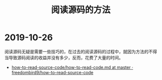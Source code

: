 #+TITLE:      阅读源码的方法

* 2019-10-26
  阅读源码无疑是需要一些技巧的，在过去的阅读源码的过程中，就因为方法的不得当导致源码阅读的收益并没有多少，反而，花费了大量的时间。

  + [[https://github.com/freedombird9/how-to-read-source-code/blob/master/how-to-read-code.md][how-to-read-source-code/how-to-read-code.md at master · freedombird9/how-to-read-source-code]]
    
